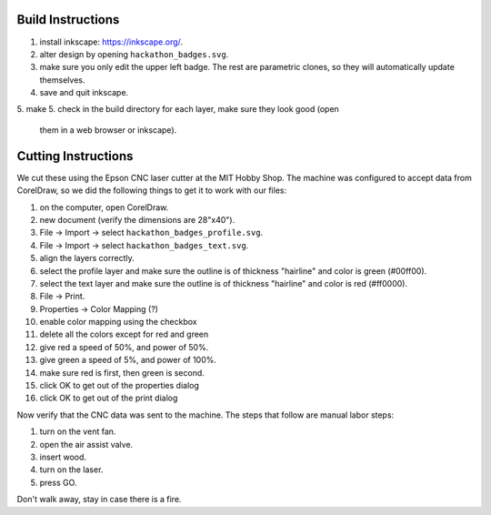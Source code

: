 Build Instructions
==================

1. install inkscape: https://inkscape.org/.
2. alter design by opening ``hackathon_badges.svg``.
3. make sure you only edit the upper left badge.  The rest are parametric
   clones, so they will automatically update themselves.
4. save and quit inkscape.
5. make
5. check in the build directory for each layer, make sure they look good (open
   them in a web browser or inkscape).

Cutting Instructions
====================

We cut these using the Epson CNC laser cutter at the MIT Hobby Shop.  The
machine was configured to accept data from CorelDraw, so we did the following
things to get it to work with our files:

1. on the computer, open CorelDraw.
2. new document (verify the dimensions are 28"x40").
3. File -> Import -> select ``hackathon_badges_profile.svg``.
4. File -> Import -> select ``hackathon_badges_text.svg``.
5. align the layers correctly.
6. select the profile layer and make sure the outline is of thickness
   "hairline" and color is green (#00ff00).
7. select the text layer and make sure the outline is of thickness "hairline"
   and color is red (#ff0000).
8. File -> Print.
9. Properties -> Color Mapping (?)
10. enable color mapping using the checkbox
11. delete all the colors except for red and green
12. give red a speed of 50%, and power of 50%.
13. give green a speed of 5%, and power of 100%.
14. make sure red is first, then green is second.
15. click OK to get out of the properties dialog
16. click OK to get out of the print dialog

Now verify that the CNC data was sent to the machine.  The steps that follow
are manual labor steps:

1. turn on the vent fan.
2. open the air assist valve.
3. insert wood.
4. turn on the laser.
5. press GO.

Don't walk away, stay in case there is a fire.
